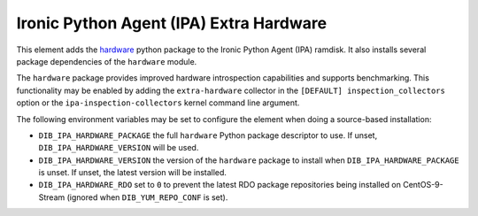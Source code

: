 ========================================
Ironic Python Agent (IPA) Extra Hardware
========================================

This element adds the `hardware <https://pypi.python.org/pypi/hardware>`_
python package to the Ironic Python Agent (IPA) ramdisk. It also installs
several package dependencies of the ``hardware`` module.

The ``hardware`` package provides improved hardware introspection capabilities
and supports benchmarking. This functionality may be enabled by adding the
``extra-hardware`` collector in the ``[DEFAULT] inspection_collectors`` option
or the ``ipa-inspection-collectors`` kernel command line argument.

The following environment variables may be set to configure the element when
doing a source-based installation:

* ``DIB_IPA_HARDWARE_PACKAGE`` the full ``hardware`` Python package descriptor
  to use. If unset, ``DIB_IPA_HARDWARE_VERSION`` will be used.
* ``DIB_IPA_HARDWARE_VERSION`` the version of the ``hardware`` package to
  install when ``DIB_IPA_HARDWARE_PACKAGE`` is unset. If unset, the latest
  version will be installed.
* ``DIB_IPA_HARDWARE_RDO`` set to ``0`` to prevent the latest RDO package repositories
  being installed on CentOS-9-Stream (ignored when ``DIB_YUM_REPO_CONF`` is set).
